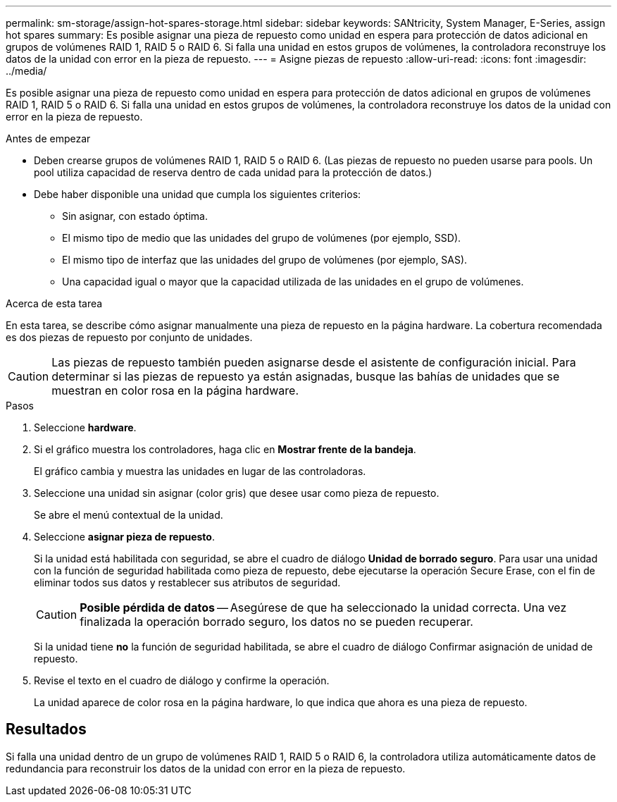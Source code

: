 ---
permalink: sm-storage/assign-hot-spares-storage.html 
sidebar: sidebar 
keywords: SANtricity, System Manager, E-Series, assign hot spares 
summary: Es posible asignar una pieza de repuesto como unidad en espera para protección de datos adicional en grupos de volúmenes RAID 1, RAID 5 o RAID 6. Si falla una unidad en estos grupos de volúmenes, la controladora reconstruye los datos de la unidad con error en la pieza de repuesto. 
---
= Asigne piezas de repuesto
:allow-uri-read: 
:icons: font
:imagesdir: ../media/


[role="lead"]
Es posible asignar una pieza de repuesto como unidad en espera para protección de datos adicional en grupos de volúmenes RAID 1, RAID 5 o RAID 6. Si falla una unidad en estos grupos de volúmenes, la controladora reconstruye los datos de la unidad con error en la pieza de repuesto.

.Antes de empezar
* Deben crearse grupos de volúmenes RAID 1, RAID 5 o RAID 6. (Las piezas de repuesto no pueden usarse para pools. Un pool utiliza capacidad de reserva dentro de cada unidad para la protección de datos.)
* Debe haber disponible una unidad que cumpla los siguientes criterios:
+
** Sin asignar, con estado óptima.
** El mismo tipo de medio que las unidades del grupo de volúmenes (por ejemplo, SSD).
** El mismo tipo de interfaz que las unidades del grupo de volúmenes (por ejemplo, SAS).
** Una capacidad igual o mayor que la capacidad utilizada de las unidades en el grupo de volúmenes.




.Acerca de esta tarea
En esta tarea, se describe cómo asignar manualmente una pieza de repuesto en la página hardware. La cobertura recomendada es dos piezas de repuesto por conjunto de unidades.

[CAUTION]
====
Las piezas de repuesto también pueden asignarse desde el asistente de configuración inicial. Para determinar si las piezas de repuesto ya están asignadas, busque las bahías de unidades que se muestran en color rosa en la página hardware.

====
.Pasos
. Seleccione *hardware*.
. Si el gráfico muestra los controladores, haga clic en *Mostrar frente de la bandeja*.
+
El gráfico cambia y muestra las unidades en lugar de las controladoras.

. Seleccione una unidad sin asignar (color gris) que desee usar como pieza de repuesto.
+
Se abre el menú contextual de la unidad.

. Seleccione *asignar pieza de repuesto*.
+
Si la unidad está habilitada con seguridad, se abre el cuadro de diálogo *Unidad de borrado seguro*. Para usar una unidad con la función de seguridad habilitada como pieza de repuesto, debe ejecutarse la operación Secure Erase, con el fin de eliminar todos sus datos y restablecer sus atributos de seguridad.

+
[CAUTION]
====
*Posible pérdida de datos* -- Asegúrese de que ha seleccionado la unidad correcta. Una vez finalizada la operación borrado seguro, los datos no se pueden recuperar.

====
+
Si la unidad tiene *no* la función de seguridad habilitada, se abre el cuadro de diálogo Confirmar asignación de unidad de repuesto.

. Revise el texto en el cuadro de diálogo y confirme la operación.
+
La unidad aparece de color rosa en la página hardware, lo que indica que ahora es una pieza de repuesto.





== Resultados

Si falla una unidad dentro de un grupo de volúmenes RAID 1, RAID 5 o RAID 6, la controladora utiliza automáticamente datos de redundancia para reconstruir los datos de la unidad con error en la pieza de repuesto.
